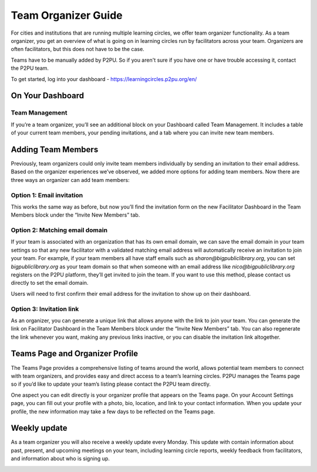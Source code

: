 Team Organizer Guide
====================

For cities and institutions that are running multiple learning circles, we offer team organizer functionality. As a team organizer, you get an overview of what is going on in learning circles run by facilitators across your team. Organizers are often facilitators, but this does not have to be the case.

Teams have to be manually added by P2PU. So if you aren't sure if you have one or have trouble accessing it, contact the P2PU team.

To get started, log into your dashboard - https://learningcircles.p2pu.org/en/

On Your Dashboard
------------------

Team Management
^^^^^^^^^^^^^^^

If you’re a team organizer, you’ll see an additional block on your Dashboard called Team Management. It includes a table of your current team members, your pending invitations, and a tab where you can invite new team members.

.. image:: _static/2019-08-13-team-management.png


Adding Team Members
-------------------

Previously, team organizers could only invite team members individually by sending an invitation to their email address. Based on the organizer experiences we’ve observed, we added more options for adding team members. Now there are three ways an organizer can add team members:

Option 1: Email invitation
^^^^^^^^^^^^^^^^^^^^^^^^^^
This works the same way as before, but now you’ll find the invitation form on the new Facilitator Dashboard in the Team Members block under the “Invite New Members” tab.

Option 2: Matching email domain
^^^^^^^^^^^^^^^^^^^^^^^^^^^^^^^
If your team is associated with an organization that has its own email domain, we can save the email domain in your team settings so that any new facilitator with a validated matching email address will automatically receive an invitation to join your team. For example, if your team members all have staff emails such as *sharon@bigpubliclibrary.org*, you can set *bigpubliclibrary.org* as your team domain so that when someone with an email address like *nico@bigpubliclibrary.org* registers on the P2PU platform, they’ll get invited to join the team. If you want to use this method, please contact us directly to set the email domain.

.. image:: _static/2020-02-03-automatic-team-invitation.png

Users will need to first confirm their email address for the invitation to show up on their dashboard.

Option 3: Invitation link
^^^^^^^^^^^^^^^^^^^^^^^^^
As an organizer, you can generate a unique link that allows anyone with the link to join your team. You can generate the link on Facilitator Dashboard in the Team Members block under the “Invite New Members” tab. You can also regenerate the link whenever you want, making any previous links inactive, or you can disable the invitation link altogether.


Teams Page and Organizer Profile
--------------------------------
The Teams Page provides a comprehensive listing of teams around the world, allows potential team members to connect with team organizers, and provides easy and direct access to a team’s learning circles. P2PU manages the Teams page so if you’d like to update your team’s listing please contact the P2PU team directly.

.. image:: _static/2019-08-13-teams-page.png

One aspect you can edit directly is your organizer profile that appears on the Teams page. On your Account Settings page, you can fill out your profile with a photo, bio, location, and link to your contact information. When you update your profile, the new information may take a few days to be reflected on the Teams page.


Weekly update
-------------

As a team organizer you will also receive a weekly update every Monday. This update with contain information about past, present, and upcoming meetings on your team, including learning circle reports, weekly feedback from facilitators, and information about who is signing up.

.. image:: _static/organizer-weekly-update.png

